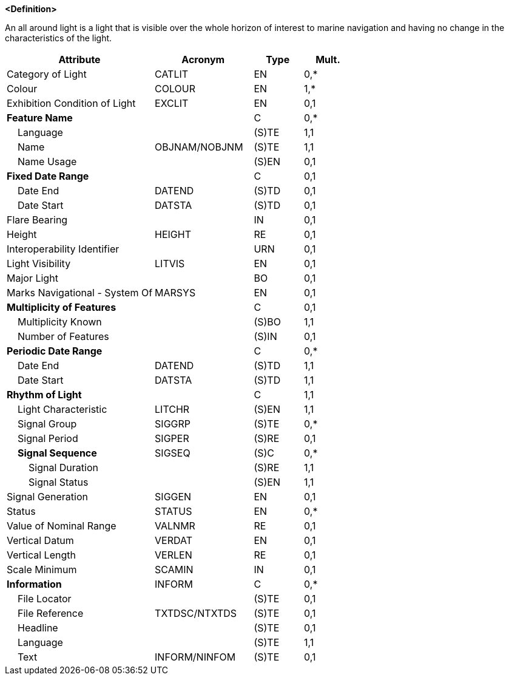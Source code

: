 **<Definition>**

An all around light is a light that is visible over the whole horizon of interest to marine navigation and having no change in the characteristics of the light.

[cols="3,2,1,1", options="header"]
|===
|Attribute |Acronym |Type |Mult.

|Category of Light|CATLIT|EN|0,*
|Colour|COLOUR|EN|1,*
|Exhibition Condition of Light|EXCLIT|EN|0,1
|**Feature Name**||C|0,*
|    Language||(S)TE|1,1
|    Name|OBJNAM/NOBJNM|(S)TE|1,1
|    Name Usage||(S)EN|0,1
|**Fixed Date Range**||C|0,1
|    Date End|DATEND|(S)TD|0,1
|    Date Start|DATSTA|(S)TD|0,1
|Flare Bearing||IN|0,1
|Height|HEIGHT|RE|0,1
|Interoperability Identifier||URN|0,1
|Light Visibility|LITVIS|EN|0,1
|Major Light||BO|0,1
|Marks Navigational - System Of|MARSYS|EN|0,1
|**Multiplicity of Features**||C|0,1
|    Multiplicity Known||(S)BO|1,1
|    Number of Features||(S)IN|0,1
|**Periodic Date Range**||C|0,*
|    Date End|DATEND|(S)TD|1,1
|    Date Start|DATSTA|(S)TD|1,1
|**Rhythm of Light**||C|1,1
|    Light Characteristic|LITCHR|(S)EN|1,1
|    Signal Group|SIGGRP|(S)TE|0,*
|    Signal Period|SIGPER|(S)RE|0,1
|    **Signal Sequence**|SIGSEQ|(S)C|0,*
|        Signal Duration||(S)RE|1,1
|        Signal Status||(S)EN|1,1
|Signal Generation|SIGGEN|EN|0,1
|Status|STATUS|EN|0,*
|Value of Nominal Range|VALNMR|RE|0,1
|Vertical Datum|VERDAT|EN|0,1
|Vertical Length|VERLEN|RE|0,1
|Scale Minimum|SCAMIN|IN|0,1
|**Information**|INFORM|C|0,*
|    File Locator||(S)TE|0,1
|    File Reference|TXTDSC/NTXTDS|(S)TE|0,1
|    Headline||(S)TE|0,1
|    Language||(S)TE|1,1
|    Text|INFORM/NINFOM|(S)TE|0,1
|===

// include::../features_rules/LightAllAround_rules.adoc[tag=LightAllAround]
